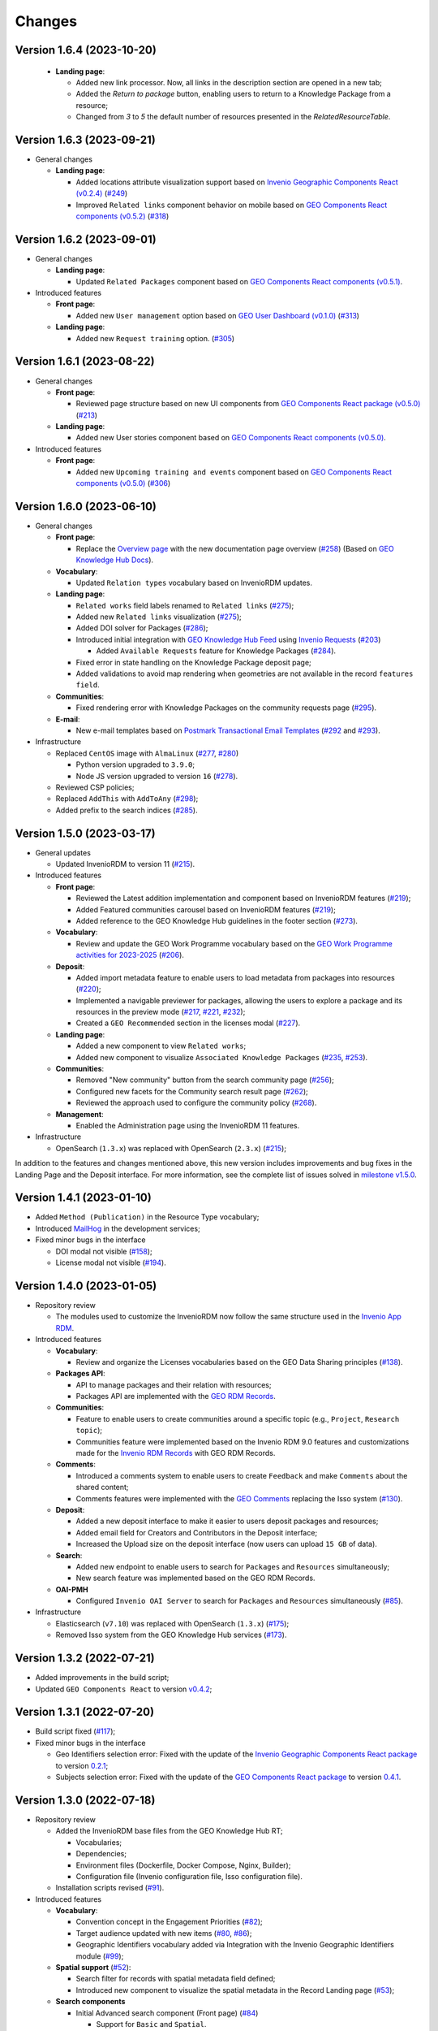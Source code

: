 ..
    This file is part of GEO Knowledge Hub.
    Copyright 2020-2021 GEO Secretariat.

    GEO Knowledge Hub is free software; you can redistribute it and/or modify it
    under the terms of the MIT License; see LICENSE file for more details.


Changes
=======

Version 1.6.4 (2023-10-20)
---------------------------

  - **Landing page**:

    - Added new link processor. Now, all links in the description section are opened in a new tab;

    - Added the `Return to package` button, enabling users to return to a Knowledge Package from a resource;

    - Changed from `3` to `5` the default number of resources presented in the `RelatedResourceTable`.


Version 1.6.3 (2023-09-21)
---------------------------

- General changes

  - **Landing page**:

    - Added locations attribute visualization support based on `Invenio Geographic Components React (v0.2.4) <https://github.com/geo-knowledge-hub/invenio-geographic-components-react/blob/master/CHANGES.md#version-024-2023-09-14>`_ (`#249 <https://github.com/geo-knowledge-hub/geo-knowledge-hub/issues/249>`_)

    - Improved ``Related links`` component behavior on mobile based on `GEO Components React components (v0.5.2) <https://github.com/geo-knowledge-hub/geo-components-react/blob/master/CHANGES.md#version-052-2023-09-14>`_ (`#318 <https://github.com/geo-knowledge-hub/geo-knowledge-hub/issues/318>`_)


Version 1.6.2 (2023-09-01)
---------------------------

- General changes

  - **Landing page**:

    - Updated ``Related Packages`` component based on `GEO Components React components (v0.5.1) <https://github.com/geo-knowledge-hub/geo-components-react/blob/master/CHANGES.md#version-051-2023-08-31>`_.


- Introduced features

  - **Front page**:

    - Added new ``User management`` option based on `GEO User Dashboard (v0.1.0) <https://github.com/geo-knowledge-hub/geo-user-dashboard/blob/main/CHANGES.md#version-010-20230830>`_ (`#313 <https://github.com/geo-knowledge-hub/geo-knowledge-hub/issues/313>`_)

  - **Landing page**:

    - Added new ``Request training`` option. (`#305 <https://github.com/geo-knowledge-hub/geo-knowledge-hub/issues/305>`_)


Version 1.6.1 (2023-08-22)
---------------------------

- General changes

  - **Front page**:

    - Reviewed page structure based on new UI components from `GEO Components React package (v0.5.0) <https://github.com/geo-knowledge-hub/geo-components-react/tree/b-0.5>`_ (`#213 <https://github.com/geo-knowledge-hub/geo-knowledge-hub/issues/213>`_)

  - **Landing page**:

    - Added new User stories component based on `GEO Components React components (v0.5.0) <https://github.com/geo-knowledge-hub/geo-components-react/tree/b-0.5>`_.

- Introduced features

  - **Front page**:

    - Added new ``Upcoming training and events`` component based on `GEO Components React components (v0.5.0) <https://github.com/geo-knowledge-hub/geo-components-react/tree/b-0.5>`_ (`#306 <https://github.com/geo-knowledge-hub/geo-knowledge-hub/issues/306>`_)


Version 1.6.0 (2023-06-10)
---------------------------

- General changes

  - **Front page**:

    - Replace the `Overview page <https://gkhub.earthobservations.org/doc/>`_ with the new documentation page overview (`#258 <https://github.com/geo-knowledge-hub/geo-knowledge-hub/issues/258>`_) (Based on `GEO Knowledge Hub Docs <https://github.com/geo-knowledge-hub/geo-knowledge-hub-docs>`_).

  - **Vocabulary**:

    - Updated ``Relation types`` vocabulary based on InvenioRDM updates.

  - **Landing page**:

    - ``Related works`` field labels renamed to ``Related links`` (`#275 <https://github.com/geo-knowledge-hub/geo-knowledge-hub/issues/275>`_);
    - Added new ``Related links`` visualization (`#275 <https://github.com/geo-knowledge-hub/geo-knowledge-hub/issues/275>`_);
    - Added DOI solver for Packages (`#286 <https://github.com/geo-knowledge-hub/geo-knowledge-hub/issues/286>`_);

    - Introduced initial integration with `GEO Knowledge Hub Feed <https://github.com/geo-knowledge-hub/geo-knowledge-hub-feed>`_ using `Invenio Requests <https://github.com/inveniosoftware/invenio-requests>`_ (`#203 <https://github.com/geo-knowledge-hub/geo-knowledge-hub/issues/203>`_)

      - Added ``Available Requests`` feature for Knowledge Packages (`#284 <https://github.com/geo-knowledge-hub/geo-knowledge-hub/pull/284>`_).

    - Fixed error in state handling on the Knowledge Package deposit page;

    - Added validations to avoid map rendering when geometries are not available in the record ``features field``.

  - **Communities**:

    - Fixed rendering error with Knowledge Packages on the community requests page (`#295 <https://github.com/geo-knowledge-hub/geo-knowledge-hub/pull/295>`_).

  - **E-mail**:

    - New e-mail templates based on `Postmark Transactional Email Templates <https://github.com/activecampaign/postmark-templates>`_ (`#292 <https://github.com/geo-knowledge-hub/geo-knowledge-hub/pull/292>`_ and `#293 <https://github.com/geo-knowledge-hub/geo-knowledge-hub/pull/293>`_).

- Infrastructure

  - Replaced ``CentOS`` image with ``AlmaLinux`` (`#277 <https://github.com/geo-knowledge-hub/geo-knowledge-hub/issues/277>`_, `#280 <https://github.com/geo-knowledge-hub/geo-knowledge-hub/issues/280>`_)

    - Python version upgraded  to ``3.9.0``;
    - Node JS version upgraded to version ``16`` (`#278 <https://github.com/geo-knowledge-hub/geo-knowledge-hub/issues/278>`_).

  - Reviewed CSP policies;

  - Replaced ``AddThis`` with ``AddToAny`` (`#298 <https://github.com/geo-knowledge-hub/geo-knowledge-hub/issues/298>`_);

  - Added prefix to the search indices (`#285 <https://github.com/geo-knowledge-hub/geo-knowledge-hub/issues/285>`_).


Version 1.5.0 (2023-03-17)
---------------------------

- General updates

  - Updated InvenioRDM to version 11 (`#215 <https://github.com/geo-knowledge-hub/geo-knowledge-hub/issues/215>`_).

- Introduced features

  - **Front page**:

    - Reviewed the Latest addition implementation and component based on InvenioRDM features (`#219 <https://github.com/geo-knowledge-hub/geo-knowledge-hub/issues/219>`_);
    - Added Featured communities carousel based on InvenioRDM features (`#219 <https://github.com/geo-knowledge-hub/geo-knowledge-hub/issues/219>`_);
    - Added reference to the GEO Knowledge Hub guidelines in the footer section (`#273 <https://github.com/geo-knowledge-hub/geo-knowledge-hub/issues/273>`_).

  - **Vocabulary**:

    - Review and update the GEO Work Programme vocabulary based on the `GEO Work Programme activities for 2023-2025 <https://www.earthobservations.org/geo_wp_23_25.php>`_ (`#206 <https://github.com/geo-knowledge-hub/geo-knowledge-hub/issues/206>`_).

  - **Deposit**:

    - Added import metadata feature to enable users to load metadata from packages into resources (`#220 <https://github.com/geo-knowledge-hub/geo-knowledge-hub/issues/220>`_);
    - Implemented a navigable previewer for packages, allowing the users to explore a package and its resources in the preview mode (`#217 <https://github.com/geo-knowledge-hub/geo-knowledge-hub/issues/217>`_, `#221 <https://github.com/geo-knowledge-hub/geo-knowledge-hub/issues/221>`_, `#232 <https://github.com/geo-knowledge-hub/geo-knowledge-hub/pull/232>`_);
    - Created a ``GEO Recommended`` section in the licenses modal (`#227 <https://github.com/geo-knowledge-hub/geo-knowledge-hub/issues/227>`_).

  - **Landing page**:

    - Added a new component to view ``Related works``;
    - Added new component to visualize ``Associated Knowledge Packages`` (`#235 <https://github.com/geo-knowledge-hub/geo-knowledge-hub/issues/235>`_, `#253 <https://github.com/geo-knowledge-hub/geo-knowledge-hub/issues/253>`_).

  - **Communities**:

    - Removed "New community" button from the search community page (`#256 <https://github.com/geo-knowledge-hub/geo-knowledge-hub/issues/256>`_);
    - Configured new facets for the Community search result page (`#262 <https://github.com/geo-knowledge-hub/geo-knowledge-hub/issues/262>`_);
    - Reviewed the approach used to configure the community policy (`#268 <https://github.com/geo-knowledge-hub/geo-knowledge-hub/pull/268>`_).

  - **Management**:

    - Enabled the Administration page using the InvenioRDM 11 features.

- Infrastructure

  - OpenSearch (``1.3.x``) was replaced with OpenSearch (``2.3.x``) (`#215 <https://github.com/geo-knowledge-hub/geo-knowledge-hub/issues/215>`_);

In addition to the features and changes mentioned above, this new version includes improvements and bug fixes in the Landing Page and the Deposit interface. For more information, see the complete list of issues solved in `milestone v1.5.0 <https://github.com/geo-knowledge-hub/geo-knowledge-hub/milestone/7?closed=1>`_.

Version 1.4.1 (2023-01-10)
---------------------------

- Added ``Method (Publication)`` in the Resource Type vocabulary;
- Introduced `MailHog <https://github.com/mailhog/MailHog>`_ in the development services;
- Fixed minor bugs in the interface

  - DOI modal not visible (`#158 <https://github.com/geo-knowledge-hub/geo-knowledge-hub/issues/158>`_);
  - License modal not visible (`#194 <https://github.com/geo-knowledge-hub/geo-knowledge-hub/issues/194>`_).


Version 1.4.0 (2023-01-05)
---------------------------

- Repository review

  - The modules used to customize the InvenioRDM now follow the same structure used in the `Invenio App RDM <https://github.com/inveniosoftware/invenio-app-rdm>`_.

- Introduced features

  - **Vocabulary**:

    - Review and organize the Licenses vocabularies based on the GEO Data Sharing principles (`#138 <https://github.com/geo-knowledge-hub/geo-knowledge-hub/issues/138>`_).

  - **Packages API**:

    - API to manage packages and their relation with resources;
    - Packages API are implemented with the `GEO RDM Records <https://github.com/geo-knowledge-hub/geo-rdm-records>`_.

  - **Communities**:

    - Feature to enable users to create communities around a specific topic (e.g., ``Project``, ``Research topic``);
    - Communities feature were implemented based on the Invenio RDM 9.0 features and customizations made for the `Invenio RDM Records <https://github.com/geo-knowledge-hub/geo-rdm-records>`_ with GEO RDM Records.

  - **Comments**:

    - Introduced a comments system to enable users to create ``Feedback`` and make ``Comments`` about the shared content;
    - Comments features were implemented with the `GEO Comments <https://github.com/geo-knowledge-hub/geo-comments>`_ replacing the Isso system (`#130 <https://github.com/geo-knowledge-hub/geo-knowledge-hub/issues/130>`_).

  - **Deposit**:

    - Added a new deposit interface to make it easier to users deposit packages and resources;
    - Added email field for Creators and Contributors in the Deposit interface;
    - Increased the Upload size on the deposit interface (now users can upload ``15 GB`` of data).

  - **Search**:

    - Added new endpoint to enable users to search for ``Packages`` and ``Resources`` simultaneously;
    - New search feature was implemented based on the GEO RDM Records.

  - **OAI-PMH**

    - Configured ``Invenio OAI Server`` to search for ``Packages`` and ``Resources`` simultaneously (`#85 <https://github.com/geo-knowledge-hub/geo-knowledge-hub/issues/85>`_).


- Infrastructure

  - Elasticsearch (``v7.10``) was replaced with OpenSearch (``1.3.x``) (`#175 <https://github.com/geo-knowledge-hub/geo-knowledge-hub/issues/175>`_);
  - Removed Isso system from the GEO Knowledge Hub services (`#173 <https://github.com/geo-knowledge-hub/geo-knowledge-hub/issues/173>`_).

Version 1.3.2 (2022-07-21)
--------------------------

- Added improvements in the build script;
- Updated ``GEO Components React`` to version `v0.4.2 <https://github.com/geo-knowledge-hub/geo-components-react/releases/tag/v0.4.2>`_;

Version 1.3.1 (2022-07-20)
--------------------------

- Build script fixed (`#117 <https://github.com/geo-knowledge-hub/geo-knowledge-hub/issues/117>`_);
- Fixed minor bugs in the interface

  - Geo Identifiers selection error: Fixed with the update of the `Invenio Geographic Components React package <https://github.com/geo-knowledge-hub/invenio-geographic-components-react>`_ to version `0.2.1 <https://github.com/geo-knowledge-hub/invenio-geographic-components-react/releases/tag/v0.2.1>`_;
  - Subjects selection error: Fixed with the update of the `GEO Components React package <https://github.com/geo-knowledge-hub/geo-components-react.git>`_ to version `0.4.1 <https://github.com/geo-knowledge-hub/geo-components-react/releases/tag/v0.4.1>`_.


Version 1.3.0 (2022-07-18)
--------------------------------

- Repository review

  - Added the InvenioRDM base files from the GEO Knowledge Hub RT;

    - Vocabularies;
    - Dependencies;
    - Environment files (Dockerfile, Docker Compose, Nginx, Builder);
    - Configuration file (Invenio configuration file, Isso configuration file).

  - Installation scripts revised (`#91 <https://github.com/geo-knowledge-hub/geo-knowledge-hub/issues/91>`_).

- Introduced features

  - **Vocabulary**:

    - Convention concept in the Engagement Priorities (`#82 <https://github.com/geo-knowledge-hub/geo-knowledge-hub/issues/82>`_);
    - Target audience updated with new items (`#80 <https://github.com/geo-knowledge-hub/geo-knowledge-hub/issues/80>`_, `#86 <https://github.com/geo-knowledge-hub/geo-knowledge-hub/issues/86>`_);
    - Geographic Identifiers vocabulary added via Integration with the Invenio Geographic Identifiers module (`#99 <https://github.com/geo-knowledge-hub/geo-knowledge-hub/issues/99>`_);

  - **Spatial support** (`#52 <https://github.com/geo-knowledge-hub/geo-knowledge-hub/issues/52>`_):

    - Search filter for records with spatial metadata field defined;
    - Introduced new component to visualize the spatial metadata in the Record Landing page (`#53 <https://github.com/geo-knowledge-hub/geo-knowledge-hub/issues/53>`_);

  - **Search components**

    - Initial Advanced search component (Front page) (`#84 <https://github.com/geo-knowledge-hub/geo-knowledge-hub/issues/84>`_)

      - Support for ``Basic`` and ``Spatial``.

    - Quick Search (Front page):

      - Added the Convention search (`#79 <https://github.com/geo-knowledge-hub/geo-knowledge-hub/issues/79>`_).

- Theme, Build system and dependencies

  - Dependencies

    - The GEO Deposit React was replaced by `GEO Components React <https://github.com/geo-knowledge-hub/geo-components-react>`_;

  - Theme

    - Added custom `webpack <https://webpack.js.org/>`_ script to build the project theme.


Version 1.2.1 (2022-05-25)
--------------------------------

- Fixed ``Additional details`` condition error;
- Fixed ``Geospatial metadata previewer`` div selection;
- Updated ``GEO Components React`` to version `v0.3.2 <https://github.com/geo-knowledge-hub/geo-components-react/releases/tag/v0.3.2>`_;
- Updated the local cache of resource types available in the GEO Knowledge Hub.

Version 1.2.0 (2022-05-24)
--------------------------------

- Added visibility configuration to the elements of the Knowledge Package in the Deposit Interface;

- Added the GEO Work Programme and Target Audience to the Knowledge Resource interface;

- Improvements in the Deposit interface experience:

  - Avoid data lost in the Knowledge Resource Modal when the user clicks in a place outside the modal;
  - Revised the toast message about the publication status. The toast implementation is now implemented with the `React Semantic Toasts <https://www.npmjs.com/package/react-semantic-toasts>`_ package.
- The search result now presents the GEO Work Programme Badge. This modification affects all GEO Knowledge Hub pages which contain a search result (e.g., Deposit page, Record Landing Page, Record search Page).

Version 1.1.1 (2022-05-22)
--------------------------------

- Added social share button using `AddThis <https://www.addthis.com/>`_ (e.g., Twitter, Facebook, Email) (`#58 <https://github.com/geo-knowledge-hub/geo-knowledge-hub/issues/58>`_);

- Webpack entries review (`#57 <https://github.com/geo-knowledge-hub/geo-knowledge-hub/issues/57>`_) to reduce the size of the scripts loaded on the GEO Knowledge Hub pages;

- Updated the record landing page with the following new components:

  - ``Related resource table`` (based on GEO Components React `v0.3.0 <https://github.com/geo-knowledge-hub/geo-components-react/releases/tag/v0.3.0>`_). Using this new component, the elements associated with a Knowledge Package are now presented in a table with full-text search and faceted search operations;
  - ``Version dropdown menu`` (based on `Invenio App RDM components <https://github.com/inveniosoftware/invenio-app-rdm>`_). This component replaces the original InvenioRDM versions component with a dropdown menu;
  - ``Engagement Priorities Carousel`` (based on GEO Components React `v0.3.0 <https://github.com/geo-knowledge-hub/geo-components-react/releases/tag/v0.3.0>`_). The carousel now uses lazy load operation and the Semantic UI theme.

- Updated the front page carousel using lazy load operations and Semantic UI theme (based on GEO Components React `v0.3.0 <https://github.com/geo-knowledge-hub/geo-components-react/releases/tag/v0.3.0>`_)

Version 1.1.1-alpha (2022-05-09)
--------------------------------

- Revised the build system of the webpack (Fixes `#54 <https://github.com/geo-knowledge-hub/geo-knowledge-hub/issues/54>`_) and added the React.js dependencies needed for building the application (Fixes `#56 <https://github.com/geo-knowledge-hub/geo-knowledge-hub/issues/56>`_).

Version 1.1.0-alpha (2022-04-29)
--------------------------------

- Added initial support for the Geospatial metadata visualization on the Record Landing Page (Part of `#52 <https://github.com/geo-knowledge-hub/geo-knowledge-hub/issues/52>`_ and `#53 <https://github.com/geo-knowledge-hub/geo-knowledge-hub/issues/53>`_).

Version 1.0.1 (2022-04-28)
---------------------------

- Fixing labels used to define engagement priorities (Main themes and subtopics)


Version 1.0.0 (2022-04-24)
---------------------------

- Based on `InvenioRDM 8.0 <https://inveniordm.docs.cern.ch/releases/versions/version-v8.0.0/>`_.

- Customization of InvenioRDM pages:

  - Engagement Priorities Carousel on frontpage with search support (based on `geo-components-react <https://github.com/geo-knowledge-hub/geo-components-react>`_);

  - New frontpage organization to support multiple contents;

  - Reorganizing the icons on the page headers;

  - Engagement Priorities support on Record Landing page (Sidebar) (based on `geo-components-react <https://github.com/geo-knowledge-hub/geo-components-react>`_);

  - Users Stories Carousel support on Record Landing Page (`#39 <https://github.com/geo-knowledge-hub/geo-knowledge-hub/issues/39>`_);

  - GEO Engagement Priorities association as a label on the Record Landing Page (based on `geo-components-react <https://github.com/geo-knowledge-hub/geo-components-react>`_);

  - New fields on the deposit page (based on `geo-deposit-react <https://github.com/geo-knowledge-hub/geo-deposit-react>`_);

    - Engagement Priorities Field;

    - GEO Work Programme Activities Field;

    - Target Audiences field.

- Improvements in the code organization;

- Custom facet behavior based on `geo-rdm-records features <https://github.com/geo-knowledge-hub/geo-rdm-records>`_;

- Assets now are provided by a specialized library:  `geo-assets <https://github.com/geo-knowledge-hub/geo-assets>`_;

- Security and other configurations are defined on a specialized library:  `geo-config <https://github.com/geo-knowledge-hub/geo-config>`_;

Version 0.8.0 (2021-11-24)
---------------------------

- Based on `InvenioRDM 6.0 <https://inveniordm.docs.cern.ch/releases/versions/version-v6.0.0/>`_.

- Customization of InvenioRDM pages:

  - Invenio deposit page with knowledge package workflow upload.

  - Add ``Knowledge Package`` and ``Knowledge Resource`` upload links in header pages.

- Updates:

  - latest additions displays last record version.

  - user control based on invenio roles.

  - DOI minting is hidden from users.


Version 0.6.0 (2021-10-07)
----------------------------


- Based on `InvenioRDM 6.0 <https://inveniordm.docs.cern.ch/releases/versions/version-v6.0.0/>`_.

- Customization of InvenioRDM pages:

  - frontpage with latest additions.
  - record search page with keywords filter.
  - record landing page with knowledge package components and Q&A session.

- User control based on invenio actions.
